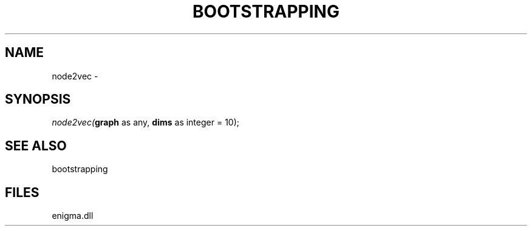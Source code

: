 .\" man page create by R# package system.
.TH BOOTSTRAPPING 1 2000-Jan "node2vec" "node2vec"
.SH NAME
node2vec \- 
.SH SYNOPSIS
\fInode2vec(\fBgraph\fR as any, 
\fBdims\fR as integer = 10);\fR
.SH SEE ALSO
bootstrapping
.SH FILES
.PP
enigma.dll
.PP
